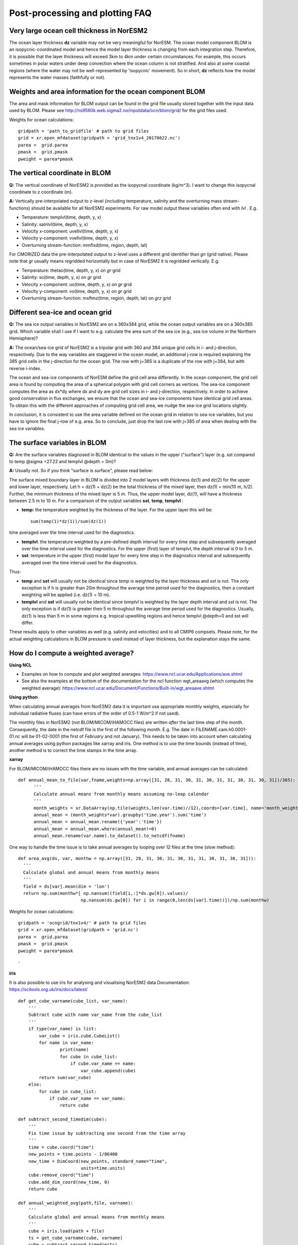 .. postp_plotting_faq.rst:

Post-processing and plotting FAQ
================

Very large ocean cell thickness in NorESM2
-----
The ocean layer thickness **dz** variable may not be very meaningful for NorESM. The ocean model component BLOM is an isopycnic-coordinated model and hence the model layer thickness is changing from each integration step. Therefore, it is possible that the layer thickness will exceed 3km to 4km under certain circumstances. For example, this occurs sometimes in polar waters under deep convection where the ocean column is not stratified. And also at some coastal regions (where the water may not be well-represented by 'isopycnic' movement). So in short, **dz** reflects how the model represents the water masses (faithfully or not). 

Weights and area information for the ocean component BLOM 
--------
The area and mask information for BLOM output can be found in the grid file usually stored together with the input data used by BLOM. Please see http://ns9560k.web.sigma2.no/inputdata/ocn/blom/grid/ for the grid files used. 

Weights for ocean calculations:

::

  gridpath = 'path_to_gridfile' # path to grid files
  grid = xr.open_mfdataset(gridpath + 'grid_tnx1v4_20170622.nc')
  parea =  grid.parea
  pmask =  grid.pmask
  pweight = parea*pmask
  
::


The vertical coordinate in BLOM
---------------------------
**Q:**
The vertical coordinate of NorESM2 is provided as the isopycnal coordinate (kg/m^3). I want to change this isopycnal coordinate to z coordinate (m).

**A:**
Vertically pre-interpolated output to z-level (including temperature, salinity and the overturning mass stream-functions) should be available for all NorESM2 experiments. For raw model output these variables often end with *lvl* . E.g.

- Temperature: templvl(time, depth, y, x)
- Salinity: salnlvl(time, depth, y, x)
- Velocity x-component: uvellvl(time, depth, y, x)
- Velocity y-component: vvellvl(time, depth, y, x)
- Overturning stream-function: mmflxd(time, region, depth, lat)

For CMORIZED data the pre-interpolated output to z-level uses a different grid identifier than *gn* (grid native). Please note that *gr* usually means regridded horizontally but in case of NorESM2 it is regridded vertically. E.g.

- Temperature: thetao(time, depth, y, x) on *gr* grid 
- Salinity: so(time, depth, y, x) on *gr* grid 
- Velocity x-component: uo(time, depth, y, x) on *gr* grid 
- Velocity y-component: vo(time, depth, y, x) on *gr* grid 
- Overturning stream-function: msftmz(time, region, depth, lat) on *grz* grid 

Different sea-ice and ocean grid
------------------------

**Q:** The sea ice output variables in NorESM2 are on a 360x384 grid, while the ocean output variables are on a 360x385 grid. Which variable shall I use if I want to e.g. calculate the area sum of the sea ice  (e.g., sea ice volume in the Northern Hemisphere)?

**A:**
The ocean/sea-ice grid of NorESM2 is a tripolar grid with 360 and 384 unique grid cells in i- and j-direction, respectively. Due to the way variables are staggered in the ocean model, an additional j-row is required explaining the 385 grid cells in the j-direction for the ocean grid. The row with j=385 is a duplicate of the row with j=384, but with reverse i-index.

The ocean and sea-ice components of NorESM define the grid cell area differently. In the ocean component, the grid cell area is found by computing the area of a spherical polygon with grid cell corners as vertices. The sea-ice component computes the area as dx*dy where dx and dy are grid cell sizes in i- and j-direction, respectively. In order to achieve good conservation in flux exchanges, we ensure that the ocean and sea-ice components have identical grid cell areas. To obtain this with the different approaches of computing grid cell area, we nudge the sea-ice grid locations slightly.

In conclusion, it is consistent to use the area variable defined on the ocean grid in relation to sea-ice variables, but you have to ignore the final j-row of e.g. area. So to conclude, just drop the last row with j=385 of area when dealing with the sea ice variables.


The surface variables in BLOM
---------------------------
**Q:** Are the surface variables diagnosed in BLOM identical to the values in the upper ("surface") layer (e.g. sst compared to temp @sigma =27.22 and templvl @depth = 0m)? 

**A:** Usually not. So if you think "surface is surface", please read below:

The surface mixed boundary layer in BLOM is divided into 2 model layers with thickness dz(1) and dz(2) for the upper and lower layer, respectively. Let h = dz(1) + dz(2) be the total thickness of the mixed layer, then dz(1) = min(10 m, h/2). Further, the minimum thickness of the mixed layer is 5 m. Thus, the upper model layer, dz(1), will have a thickness between 2.5 m to 10 m.  For a comparison of the output variables  **sst**, **temp**, **templvl** :

- **temp:**  the temperature weighted by the thickness of the layer. For the upper layer this will be: ::
         
         sum(temp(1)*dz(1))/sum(dz(1))
         
time averaged over the time interval used for the diagnostics.

- **templvl**:  the temperature weighted by a pre-defined depth interval for every time step and subsequently averaged over the time interval used for the diagnostics. For the upper (first) layer of templvl, the depth interval is 0 to 5 m.

- **sst**:  temperature in the upper (first) model layer for every time step in the diagnostics interval and subsequently averaged over the time interval used for the diagnostics.

Thus: 

- **temp** and **sst** will usually not be identical since *temp* is weighted by the layer thickness and *sst* is not. The only exception is if h is greater than 20m throughout the average time period used for the diagnostics, then a constant weighting will be applied (i.e.  dz(1) = 10 m).

- **templvl** and **sst** will usually not be identical since *templvl* is weighted by the layer depth interval and *sst* is not. The only exception is if dz(1) is greater then 5 m throughout the average time period used for the diagnostics. Usually, dz(1) is less than 5 m in some regions e.g. tropical upwellilng regions and hence templvl @depth=0 and sst will differ.

These results apply to other variables as well (e.g. salinity and velocities) and to all CMIP6 compsets. Please note, for the actual weighting calculations in BLOM pressure is used instead of layer thickness, but the explanation stays the same. 



How do I compute a weighted average?
---------------------

**Using NCL**

- Examples on how to compute and plot weighted averages: https://www.ncl.ucar.edu/Applications/ave.shtml

- See also the examples at the bottom of the documentation for the ncl function wgt_areaavg (which computes the weighted average): https://www.ncl.ucar.edu/Document/Functions/Built-in/wgt_areaave.shtml

**Using python**

When calculating annual averages from NorESM2 data it is important use appropriate monthly weights, especially for individual radiative fluxes (can have errors of the order of 0.5-1 W/m^2 if not used). 

The monthly files in NorESM2 (not BLOM/MICOM/iHAMOCC files) are written *after* the last time step of the month. Consequently, the date in the netcdf file is the first of the following month. E.g. The date in FILENAME.cam.h0.0001-01.nc will be 01-02-0001 (the first of *February* and not January). This needs to be taken into account when calculating annual averages using python packages like xarray and iris. One method is to use the time bounds (instead of time), another method is to correct the time stamps in the time array. 

**xarray**


For BLOM/MICOM/iHAMOCC files there are no issues with the time variable, and annual averages can be calculated:

::

  def annual_mean_to_file(var,fname,weights=np.array([31, 28, 31, 30, 31, 30, 31, 31, 30, 31, 30, 31])/365):
        '''
        Calculate annual means from monthly means assuming no-leap calendar
        '''
        month_weights = xr.DataArray(np.tile(weights,len(var.time)//12),coords=[var.time], name='month_weights')
        annual_mean = (month_weights*var).groupby('time.year').sum('time')
        annual_mean = annual_mean.rename({'year':'time'})
        annual_mean = annual_mean.where(annual_mean!=0)
        annual_mean.rename(var.name).to_dataset().to_netcdf(fname)
      
::

One way to handle the time issue is to take annual averages by looping over 12 files at the time (slow method):

::

  def area_avg(ds, var, monthw = np.array([31, 28, 31, 30, 31, 30, 31, 31, 30, 31, 30, 31])):
    '''
    Calculate global and annual means from monthly means
    '''
    field = ds[var].mean(dim = 'lon')
    return np.sum(monthw*[ np.nansum((field[i,:]*ds.gw[0]).values)/
                          np.nansum(ds.gw[0]) for i in range(0,len(ds[var].time))])/np.sum(monthw)
                          
::

Weights for ocean calculations:

::

  gridpath = 'ocngrid/tnx1v4/' # path to grid files
  grid = xr.open_mfdataset(gridpath + 'grid.nc')
  parea =  grid.parea
  pmask =  grid.pmask
  pweight = parea*pmask
  
::

-

**iris**

It is also possible to use iris for analysing and visualising NorESM2 data
Documentation: https://scitools.org.uk/iris/docs/latest/

::

  def get_cube_varname(cube_list, var_name):
      '''
      Subtract cube with name var_name from the cube_list
      '''
      if type(var_name) is list:
          var_cube = iris.cube.CubeList()
          for name in var_name:
                  print(name)
                  for cube in cube_list:
                      if cube.var_name == name:
                          var_cube.append(cube)
          return sum(var_cube)
      else:
          for cube in cube_list:
              if cube.var_name == var_name:
                  return cube

  def subtract_second_timedim(cube):
      '''
      Fix time issue by subtracting one second from the time array
      '''
      time = cube.coord("time")
      new_points = time.points - 1/86400
      new_time = DimCoord(new_points, standard_name="time", 
                          units=time.units)
      cube.remove_coord("time")
      cube.add_dim_coord(new_time, 0)
      return cube
    
  def annual_weighted_avg(path,file, varname):
      '''
      Calculate global and annual means from monthly means
      '''
      cube = iris.load(path + file)
      ts = get_cube_varname(cube, varname)
      cube = subtract_second_timedim(ts)
      lons = cube.coord("longitude")
      lats = cube.coord("latitude")
      lons.guess_bounds()
      lats.guess_bounds()
      weights = iris.analysis.cartography.area_weights(cube)
      cube_collapsed =cube.collapsed(coords=["latitude", "longitude"], 
                                     aggregator=iris.analysis.MEAN, 
                                     weights=weights)
      monthw=[31,28,31,30,31,30,31,31,30,31,30,31]
      monthw = np.tile(monthw, 30)
      monthw=monthw/np.sum(monthw)
      n=len(monthw)
      tmp = [cube_collapsed[i:i+n].collapsed('time', aggregator= iris.analysis.MEAN,weights=monthw) for i in range(0,n*yrs,n)]
      cubes_aa = iris.cube.CubeList(tmp).merge()
      return cubes_aa[0]
  

::
